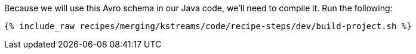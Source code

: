 Because we will use this Avro schema in our Java code, we'll need to compile it. Run the following:

+++++
<pre class="snippet"><code class="shell">{% include_raw recipes/merging/kstreams/code/recipe-steps/dev/build-project.sh %}</code></pre>
+++++